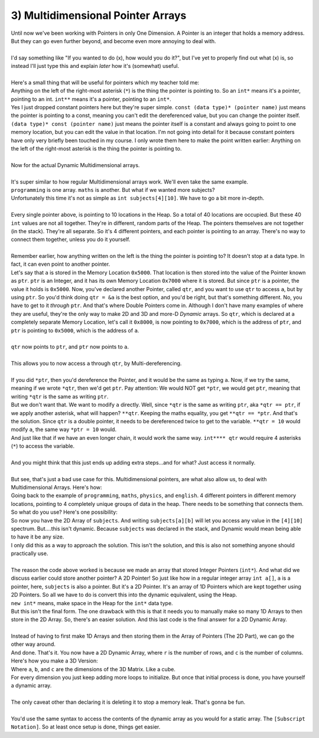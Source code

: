 .. _s2-oop-t03:

3) Multidimensional Pointer Arrays
----------------------------------

| Until now we've been working with Pointers in only One Dimension. A Pointer is an integer that holds a memory address. But they can go even further beyond, and become even more annoying to deal with.
|
| I'd say something like "If you wanted to do (x), how would you do it?", but I've yet to properly find out what (x) is, so instead I'll just type this and explain *later* how it's (somewhat) useful.
|
| Here's a small thing that will be useful for pointers which my teacher told me:
.. code-block:: c++
   :linenos:
    
    const int b = 3;
    const int* p = &b;
    int* const c = 4;
    const int* q = &c;

| Anything on the left of the right-most asterisk (``*``) is the thing the pointer is pointing to. So an ``int*`` means it's a pointer, pointing to an int. ``int**`` means it's a pointer, pointing to an ``int*``.
| Yes I just dropped constant pointers here but they're super simple. ``const (data type)* (pointer name)`` just means the pointer is pointing to a const, meaning you can't edit the dereferenced value, but you can change the pointer itself. ``(data type)* const (pointer name)`` just means the pointer itself is a constant and always going to point to one memory location, but you can edit the value in that location. I'm not going into detail for it because constant pointers have only very briefly been touched in my course. I only wrote them here to make the point written earlier: Anything on the left of the right-most asterisk is the thing the pointer is pointing to.
|
| Now for the actual Dynamic Multidimensional arrays.
|
| It's super similar to how regular Multidimensional arrays work. We'll even take the same example.
.. code-block:: c++
   :linenos:

    int* programming = new int[10];
    int* maths = new int[10];
    int* physics = new int[10];
    int* english = new int[10];

| ``programming`` is one array. ``maths`` is another. But what if we wanted more subjects? 
| Unfortunately this time it's not as simple as ``int subjects[4][10]``. We have to go a bit more in-depth.
|
| Every single pointer above, is pointing to 10 locations in the Heap. So a total of 40 locations are occupied. But these 40 ``int`` values are not all together. They're in different, random parts of the Heap. The pointers themselves are not together (in the stack). They're all separate. So it's 4 different pointers, and each pointer is pointing to an array. There's no way to connect them together, unless you do it yourself.
|
| Remember earlier, how anything written on the left is the thing the pointer is pointing to? It doesn't stop at a data type. In fact, it can even point to another pointer.

.. code-block:: c++
   :linenos:

    int a = 5;
    int* ptr = &a;
    int** qtr = &ptr;

| Let's say that ``a`` is stored in the Memory Location ``0x5000``. That location is then stored into the value of the Pointer known as ``ptr``. ``ptr`` is an Integer, and it has its own Memory Location ``0x7000`` where it is stored. But since ``ptr`` is a pointer, the value it holds is ``0x5000``. Now, you've declared another Pointer, called ``qtr``, and you want to use ``qtr`` to access ``a``, but by using ``ptr``. So you'd think doing ``qtr = &a`` is the best option, and you'd be right, but that's something different. No, you have to get to it *through* ``ptr``. And that's where Double Pointers come in. Although I don't have many examples of where they are useful, they're the only way to make 2D and 3D and more-D *Dynamic* arrays. So ``qtr``, which is declared at a completely separate Memory Location, let's call it ``0x8000``, is now pointing to ``0x7000``, which is the address of ``ptr``, and ``ptr`` is pointing to ``0x5000``, which is the address of ``a``.
|
| ``qtr`` now points to ``ptr``, and ``ptr`` now points to ``a``.
| 
| This allows you to now access ``a`` through ``qtr``, by Multi-dereferencing.
|
| If you did ``*ptr``, then you'd dereference the Pointer, and it would be the same as typing ``a``. Now, if we try the same, meaning if we wrote ``*qtr``, then we'd get ``ptr``. Pay attention: We would NOT get ``*ptr``, we would get ``ptr``, meaning that writing ``*qtr`` is the same as writing ``ptr``.
| But we don't want that. We want to modify ``a`` directly. Well, since ``*qtr`` is the same as writing ``ptr``, aka ``*qtr == ptr``, if we apply another asterisk, what will happen? ``**qtr``. Keeping the maths equality, you get ``**qtr == *ptr``. And that's the solution. Since ``qtr`` is a double pointer, it needs to be dereferenced twice to get to the variable. ``**qtr = 10`` would modify ``a``, the same way ``*ptr = 10`` would.
| And just like that if we have an even longer chain, it would work the same way. ``int**** qtr`` would require 4 asterisks (``*``) to access the variable.
|
| And you might think that this just ends up adding extra steps...and for what? Just access it normally.
|
| But see, that's just a bad use case for this. Multidimensional pointers, are what also allow us, to deal with Multidimensional Arrays. Here's how:
| Going back to the example of ``programming``, ``maths``, ``physics``, and ``english``. 4 different pointers in different memory locations, pointing to 4 completely unique groups of data in the heap. There needs to be something that connects them. So what do you use? Here's one possibility:

.. code-block:: c++
   :linenos:

    int* programming = new int[10];
    int* maths = new int[10];
    int* physics = new int[10];
    int* english = new int[10];

    int* subjects[4];
    subjects[0] = programming;
    // subjects[n] is the same as writing *(subjects + n)
    subjects[1] = maths;
    subjects[2] = physics;
    subjects[3] = english;

| So now you have the 2D Array of ``subjects``. And writing ``subjects[a][b]`` will let you access any value in the ``[4][10]`` spectrum. But....this isn't dynamic. Because ``subjects`` was declared in the stack, and Dynamic would mean being able to have it be any size.
| I only did this as a way to approach the solution. This isn't the solution, and this is also not something anyone should practically use.
|
| The reason the code above worked is because we made an array that stored Integer Pointers (``int*``). And what did we discuss earlier could store another pointer? A 2D Pointer! So just like how in a regular integer array ``int a[]``, ``a`` is a pointer, here, ``subjects`` is also a pointer. But it's a 2D Pointer. It's an array of 1D Pointers which are kept together using 2D Pointers. So all we have to do is convert this into the dynamic equivalent, using the Heap.
.. code-block:: c++
   :linenos:

    int* programming = new int[10];
    int* maths = new int[10];
    int* physics = new int[10];
    int* english = new int[10];

    int** subjects = new int*[4];
    subjects[0] = programming;
    subjects[1] = maths;
    subjects[2] = physics;
    subjects[3] = english;

| ``new int*`` means, make space in the Heap for the ``int*`` data type. 
| But this isn't the final form. The one drawback with this is that it needs you to manually make so many 1D Arrays to then store in the 2D Array. So, there's an easier solution. And this last code is the final answer for a 2D Dynamic Array.
|
| Instead of having to first make 1D Arrays and then storing them in the Array of Pointers (The 2D Part), we can go the other way around.
.. code-block:: c++
   :linenos:

    int** subjects = new int*[r];
    for(int i = 0; i < r; i++)
        subjects[i] = new int[c];

| And done. That's it. You now have a 2D Dynamic Array, where ``r`` is the number of rows, and ``c`` is the number of columns.
| Here's how you make a 3D Version: 
.. code-block:: c++
   :linenos:

    int*** subjects = new int**[a];
    for(int i = 0; i < a; i++)
    {
        subjects[i] = new int*[b];
        for(int j = 0; j < b; j++)
            subjects[i][j] = new int[c];
    }

| Where ``a``, ``b``, and ``c`` are the dimensions of the 3D Matrix. Like a cube.
| For every dimension you just keep adding more loops to initialize. But once that initial process is done, you have yourself a dynamic array.
|
| The only caveat other than declaring it is deleting it to stop a memory leak. That's gonna be fun.
|
| You'd use the same syntax to access the contents of the dynamic array as you would for a static array. The ``[Subscript Notation]``. So at least once setup is done, things get easier.
        
